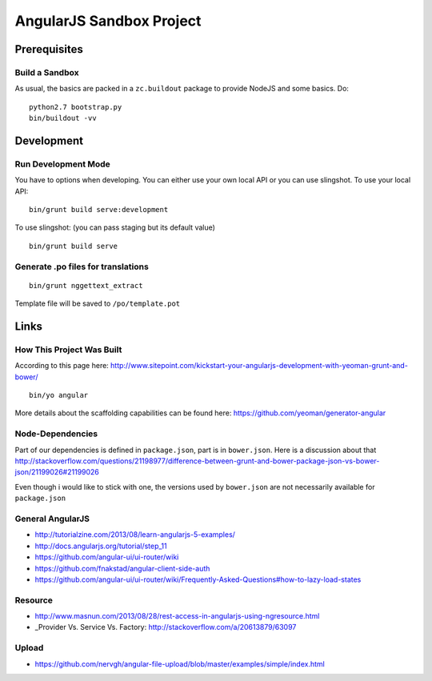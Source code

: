 .. vim: set filetype=rst :

=========================
AngularJS Sandbox Project
=========================

Prerequisites
=============

Build a Sandbox
---------------

As usual, the basics are packed in a ``zc.buildout`` package to provide NodeJS and some basics. 
Do::

    python2.7 bootstrap.py
    bin/buildout -vv


Development
===========

Run Development Mode
--------------------

You have to options when developing. You can either use your own local API or you can use slingshot. 
To use your local API:

::

    bin/grunt build serve:development

To use slingshot: (you can pass staging but its default value)

::

    bin/grunt build serve

Generate .po files for translations
-----------------------------------

::

    bin/grunt nggettext_extract

Template file will be saved to ``/po/template.pot``


Links
=====

How This Project Was Built
--------------------------

According to this page here: http://www.sitepoint.com/kickstart-your-angularjs-development-with-yeoman-grunt-and-bower/ 
::

    bin/yo angular

More details about the scaffolding capabilities can be found here: https://github.com/yeoman/generator-angular 

Node-Dependencies
-----------------

Part of our dependencies is defined in ``package.json``, part is in ``bower.json``. Here is a discussion about that 
http://stackoverflow.com/questions/21198977/difference-between-grunt-and-bower-package-json-vs-bower-json/21199026#21199026 

Even though i would like to stick with one, the versions used by ``bower.json`` are not necessarily available for 
``package.json``

General AngularJS
-----------------

- http://tutorialzine.com/2013/08/learn-angularjs-5-examples/
- http://docs.angularjs.org/tutorial/step_11
- https://github.com/angular-ui/ui-router/wiki
- https://github.com/fnakstad/angular-client-side-auth
- https://github.com/angular-ui/ui-router/wiki/Frequently-Asked-Questions#how-to-lazy-load-states 

Resource
--------

- http://www.masnun.com/2013/08/28/rest-access-in-angularjs-using-ngresource.html 
- _Provider Vs. Service Vs. Factory: http://stackoverflow.com/a/20613879/63097


Upload
------

- https://github.com/nervgh/angular-file-upload/blob/master/examples/simple/index.html 
                                                                                                      
